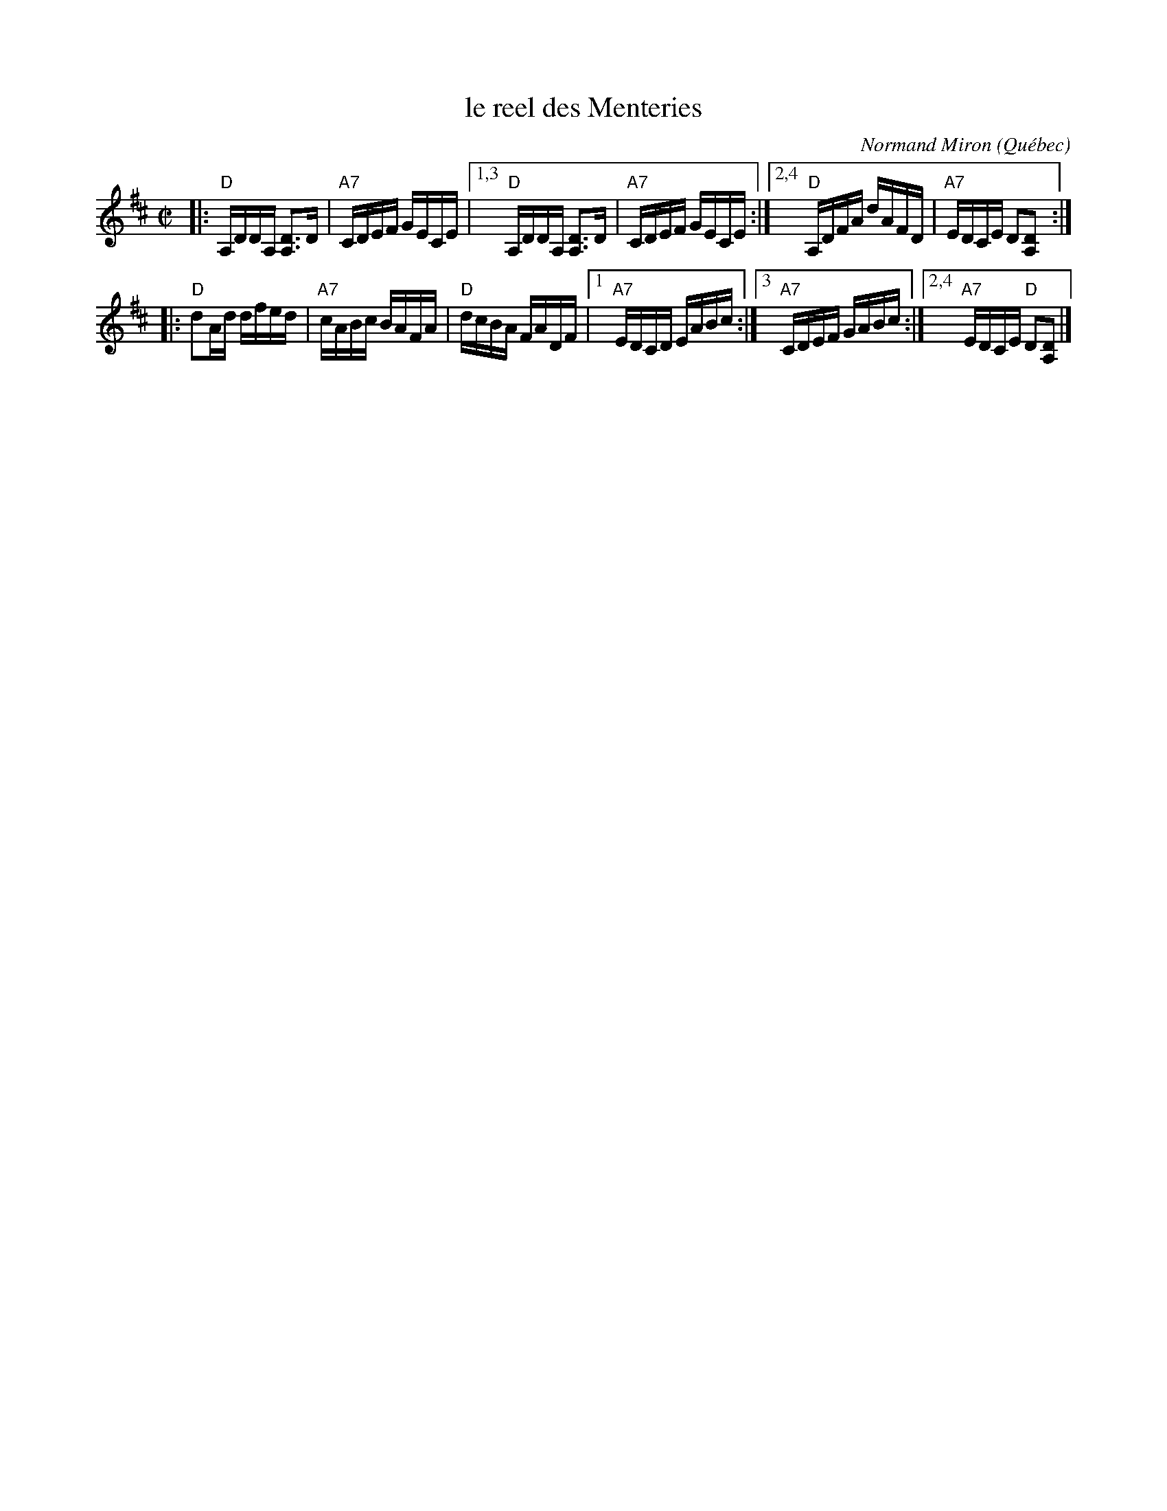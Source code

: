 X: 1
T: le reel des Menteries
C: Normand Miron
O: Qu\'ebec
S: handout at Roaring Jelly practice Jan 2017
R: reel
Z: 2017 John Chambers <jc:trillian.mit.edu>
M: C|
L: 1/16
K: D
|:\
"D"A,DDA, [D3A,3]D | "A7"CDEF GECE |\
[1,3 "D"A,DDA, [D3A,3]D | "A7"CDEF GECE :|\
[2,4 "D"A,DFA dAFD | "A7"EDCE D2[D2A,2] :|
|:\
"D"d2Ad dfed | "A7"cABc BAFA | "D"dcBA FADF |\
[1 "A7"EDCD EABc :|[3 "A7"CDEF GABc :|[2,4 "A7"EDCE "D"D2[D2A,2] |]
